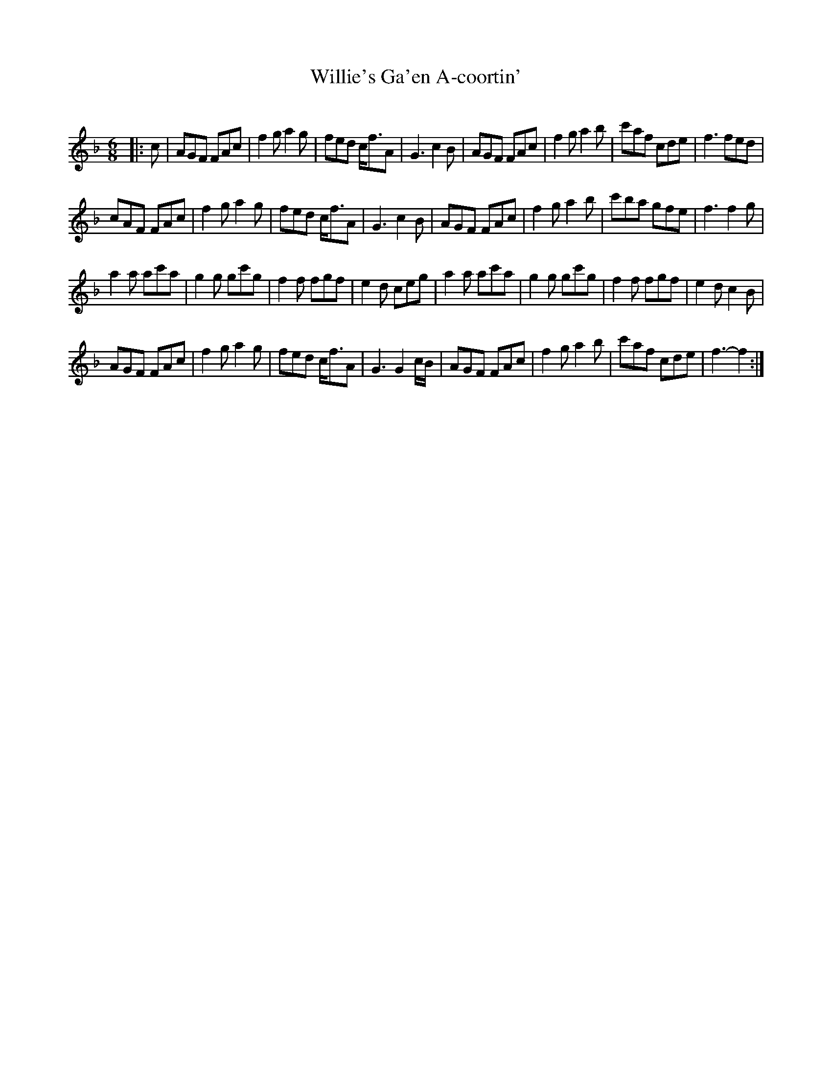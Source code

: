 X:1
T: Willie's Ga'en A-coortin'
C:
R:Jig
I:speed 180
K:F
M:6/8
L:1/16
|:c2|A2G2F2 F2A2c2|f4g2 a4g2|f2e2d2 cf3A2|G6 c4B2|A2G2F2 F2A2c2|f4g2 a4b2|c'2a2f2 c2d2e2|f6 f2e2d2|
c2A2F2 F2A2c2|f4g2 a4g2|f2e2d2 cf3A2|G6 c4B2|A2G2F2 F2A2c2|f4g2 a4b2|c'2b2a2 g2f2e2|f6f4g2|
a4a2 a2c'2a2|g4g2 g2c'2g2|f4f2 f2g2f2|e4d2 c2e2g2|a4a2 a2c'2a2|g4g2 g2c'2g2|f4f2 f2g2f2|e4d2 c4B2|
A2G2F2 F2A2c2|f4g2 a4g2|f2e2d2 cf3A2|G6 G4cB|A2G2F2 F2A2c2|f4g2 a4b2|c'2a2f2 c2d2e2|f6-f4:|
